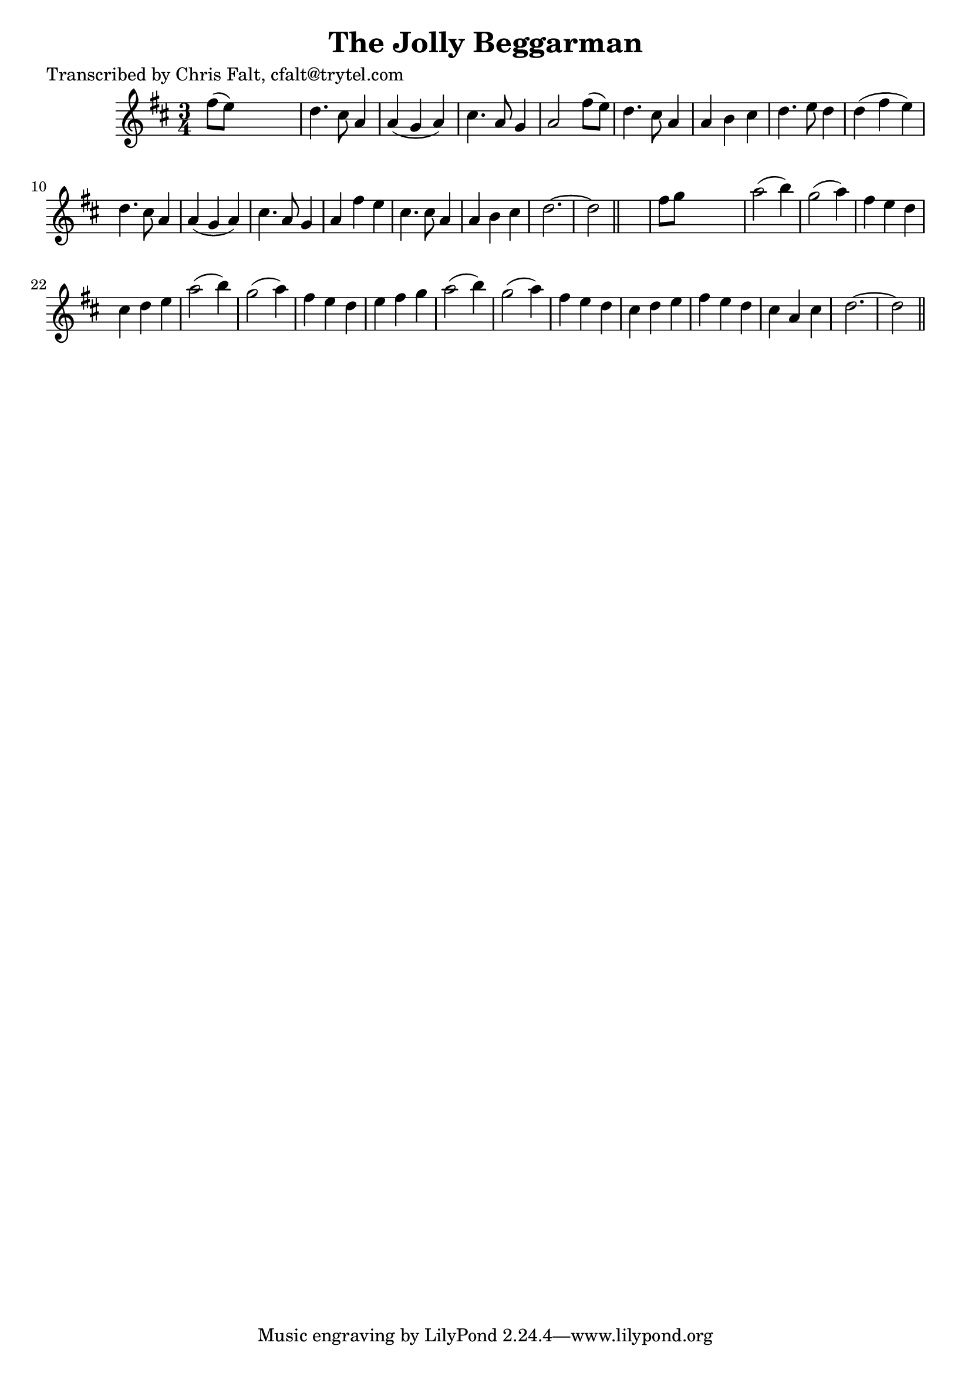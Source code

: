 
\version "2.16.2"
% automatically converted by musicxml2ly from xml/0364_cf.xml

%% additional definitions required by the score:
\language "english"


\header {
    poet = "Transcribed by Chris Falt, cfalt@trytel.com"
    encoder = "abc2xml version 63"
    encodingdate = "2015-01-25"
    title = "The Jolly Beggarman"
    }

\layout {
    \context { \Score
        autoBeaming = ##f
        }
    }
PartPOneVoiceOne =  \relative fs'' {
    \key d \major \time 3/4 fs8 ( [ e8 ) ] s2 | % 2
    d4. cs8 a4 | % 3
    a4 ( g4 a4 ) | % 4
    cs4. a8 g4 | % 5
    a2 fs'8 ( [ e8 ) ] | % 6
    d4. cs8 a4 | % 7
    a4 b4 cs4 | % 8
    d4. e8 d4 | % 9
    d4 ( fs4 e4 ) | \barNumberCheck #10
    d4. cs8 a4 | % 11
    a4 ( g4 a4 ) | % 12
    cs4. a8 g4 | % 13
    a4 fs'4 e4 | % 14
    cs4. cs8 a4 | % 15
    a4 b4 cs4 | % 16
    d2. ~ | % 17
    d2 \bar "||"
    s4 | % 18
    fs8 [ g8 ] s2 | % 19
    a2 ( b4 ) | \barNumberCheck #20
    g2 ( a4 ) | % 21
    fs4 e4 d4 | % 22
    cs4 d4 e4 | % 23
    a2 ( b4 ) | % 24
    g2 ( a4 ) | % 25
    fs4 e4 d4 | % 26
    e4 fs4 g4 | % 27
    a2 ( b4 ) | % 28
    g2 ( a4 ) | % 29
    fs4 e4 d4 | \barNumberCheck #30
    cs4 d4 e4 | % 31
    fs4 e4 d4 | % 32
    cs4 a4 cs4 | % 33
    d2. ~ | % 34
    d2 \bar "||"
    }


% The score definition
\score {
    <<
        \new Staff <<
            \context Staff << 
                \context Voice = "PartPOneVoiceOne" { \PartPOneVoiceOne }
                >>
            >>
        
        >>
    \layout {}
    % To create MIDI output, uncomment the following line:
    %  \midi {}
    }

